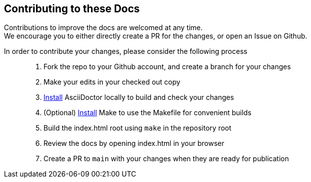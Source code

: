 == Contributing to these Docs

Contributions to improve the docs are welcomed at any time.  +
We encourage you to either directly create a PR for the changes, or open an Issue on Github.

In order to contribute your changes, please consider the following process::

. Fork the repo to your Github account, and create a branch for your changes
. Make your edits in your checked out copy
. https://asciidoctor.org/#installation[Install] AsciiDoctor locally to build and check your changes
. (Optional) https://formulae.brew.sh/formula/make[Install] Make to use the Makefile for convenient builds
. Build the index.html root using `make` in the repository root
. Review the docs by opening index.html in your browser
. Create a PR to `main` with your changes when they are ready for publication